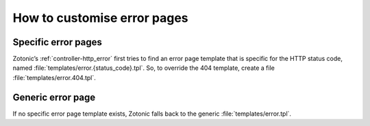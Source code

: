 .. highlight:: django

.. _cookbook-error-pages:

How to customise error pages
============================

Specific error pages
--------------------

Zotonic’s :ref:`controller-http_error` first tries to find an error page
template that is specific for the HTTP status code, named
:file:`templates/error.{status_code}.tpl`. So, to override the 404 template,
create a file :file:`templates/error.404.tpl`.

Generic error page
------------------

If no specific error page template exists, Zotonic falls back to the generic
:file:`templates/error.tpl`.
